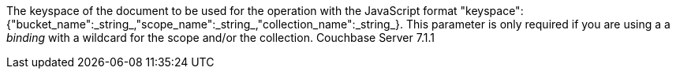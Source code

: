 The keyspace of the document to be used for the operation with the JavaScript format "keyspace":{"bucket_name":_string_,"scope_name":_string_,"collection_name":_string_}. This parameter is only required if you are using a a _binding_ with a wildcard for the scope and/or the collection. [.status]#Couchbase Server 7.1.1#

